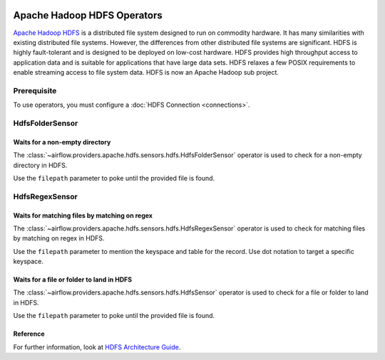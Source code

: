  .. Licensed to the Apache Software Foundation (ASF) under one
    or more contributor license agreements.  See the NOTICE file
    distributed with this work for additional information
    regarding copyright ownership.  The ASF licenses this file
    to you under the Apache License, Version 2.0 (the
    "License"); you may not use this file except in compliance
    with the License.  You may obtain a copy of the License at

 ..   http://www.apache.org/licenses/LICENSE-2.0

 .. Unless required by applicable law or agreed to in writing,
    software distributed under the License is distributed on an
    "AS IS" BASIS, WITHOUT WARRANTIES OR CONDITIONS OF ANY
    KIND, either express or implied.  See the License for the
    specific language governing permissions and limitations
    under the License.



Apache Hadoop HDFS Operators
============================

`Apache Hadoop HDFS <https://hadoop.apache.org/docs/r1.2.1/hdfs_design.html>`__ is a distributed file system
designed to run on commodity hardware. It has many similarities with existing distributed file systems.
However, the differences from other distributed file systems are significant.
HDFS is highly fault-tolerant and is designed to be deployed on low-cost hardware.
HDFS provides high throughput access to application data and is suitable for applications that have
large data sets. HDFS relaxes a few POSIX requirements to enable streaming access to file
system data. HDFS is now an Apache Hadoop sub project.

Prerequisite
------------

To use operators, you must configure a :doc:`HDFS Connection <connections>`.

.. _howto/operator:HdfsFolderSensor:

HdfsFolderSensor
----------------
Waits for a non-empty directory
^^^^^^^^^^^^^^^^^^^^^^^^^^^^^^^

The :class:`~airflow.providers.apache.hdfs.sensors.hdfs.HdfsFolderSensor` operator is used to
check for a non-empty directory in HDFS.

Use the ``filepath`` parameter to poke until the provided file is found.

.. _howto/operator:HdfsRegexSensor:

HdfsRegexSensor
---------------
Waits for matching files by matching on regex
^^^^^^^^^^^^^^^^^^^^^^^^^^^^^^^^^^^^^^^^^^^^^

The :class:`~airflow.providers.apache.hdfs.sensors.hdfs.HdfsRegexSensor` operator is used to check for
matching files by matching on regex in HDFS.

Use the ``filepath`` parameter to mention the keyspace and table for the record. Use dot notation to target a
specific keyspace.


.. _howto/operator:HdfsSensor:

Waits for a file or folder to land in HDFS
^^^^^^^^^^^^^^^^^^^^^^^^^^^^^^^^^^^^^^^^^^

The :class:`~airflow.providers.apache.hdfs.sensors.hdfs.HdfsSensor` operator is used to check for a file or folder to land in HDFS.

Use the ``filepath`` parameter to poke until the provided file is found.

Reference
^^^^^^^^^

For further information, look at `HDFS Architecture Guide  <https://hadoop.apache.org/docs/r1.2.1/hdfs_design.html>`_.
